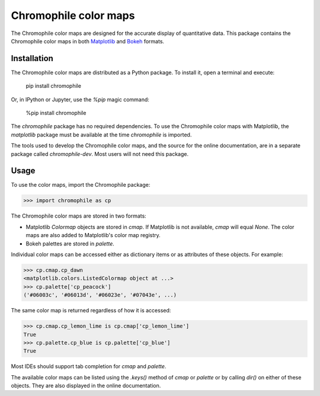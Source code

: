 Chromophile color maps
======================

The Chromophile color maps are designed for the accurate display
of quantitative data.  This package contains the Chromophile
color maps in both `Matplotlib <https://matplotlib.org/>`_ and
`Bokeh <https://bokeh.org/>`_ formats.

Installation
------------

The Chromophile color maps are distributed as a Python package.
To install it, open a terminal and execute:

   pip install chromophile

Or, in IPython or Jupyter, use the `%pip` magic command:

   %pip install chromophile

The `chromophile` package has no required dependencies.  To use
the Chromophile color maps with Matplotlib, the `matplotlib`
package must be available at the time `chromophile` is imported.

The tools used to develop the Chromophile color maps, and the
source for the online documentation, are in a separate package
called `chromophile-dev`.  Most users will not need this package.

Usage
-----

To use the color maps, import the Chromophile package:

>>> import chromophile as cp

The Chromophile color maps are stored in two formats:

* Matplotlib `Colormap` objects are stored in `cmap`.  If
  Matplotlib is not available, `cmap` will equal `None`.  The
  color maps are also added to Matplotlib's color map registry.

* Bokeh palettes are stored in `palette`.

Individual color maps can be accessed either as dictionary items
or as attributes of these objects.  For example:

>>> cp.cmap.cp_dawn
<matplotlib.colors.ListedColormap object at ...>
>>> cp.palette['cp_peacock']
('#06003c', '#06013d', '#06023e', '#07043e', ...)

The same color map is returned regardless of how it is accessed:

>>> cp.cmap.cp_lemon_lime is cp.cmap['cp_lemon_lime']
True
>>> cp.palette.cp_blue is cp.palette['cp_blue']
True

Most IDEs should support tab completion for `cmap` and `palette`.

The available color maps can be listed using the `.keys()` method
of `cmap` or `palette` or by calling `dir()` on either of these
objects.  They are also displayed in the online documentation.
